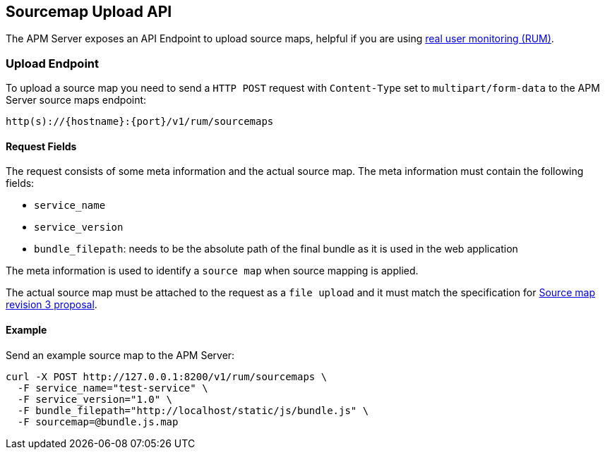 [[sourcemap-api]]
== Sourcemap Upload API

The APM Server exposes an API Endpoint to upload source maps,
helpful if you are using <<rum, real user monitoring (RUM)>>.

[[sourcemap-endpoint]]
[float]
=== Upload Endpoint 
To upload a source map you need to send a `HTTP POST` request
with `Content-Type` set to `multipart/form-data` to the APM Server source maps endpoint:

[source,bash]
------------------------------------------------------------
http(s)://{hostname}:{port}/v1/rum/sourcemaps
------------------------------------------------------------

[[sourcemap-request-fields]]
[float]
==== Request Fields
The request consists of some meta information and the actual source map.
The meta information must contain the following fields:

* `service_name`
* `service_version`
* `bundle_filepath`: needs to be the absolute path of the final bundle as it is used in the web application

The meta information is used to identify a `source map` when source mapping is applied.

The actual source map must be attached to the request as a `file upload`
and it must match the specification for 
https://docs.google.com/document/d/1U1RGAehQwRypUTovF1KRlpiOFze0b-_2gc6fAH0KY0k[Source map revision 3 proposal].


[[sourcemap-api-examples]]
[float]
==== Example

Send an example source map to the APM Server:

["source","sh",subs="attributes"]
---------------------------------------------------------------------------
curl -X POST http://127.0.0.1:8200/v1/rum/sourcemaps \
  -F service_name="test-service" \
  -F service_version="1.0" \
  -F bundle_filepath="http://localhost/static/js/bundle.js" \
  -F sourcemap=@bundle.js.map
---------------------------------------------------------------------------

